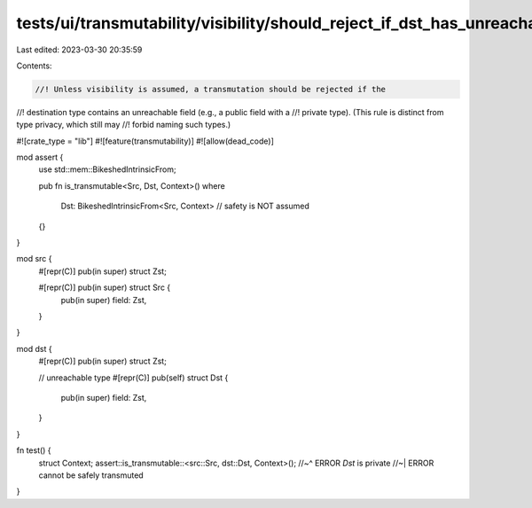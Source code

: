 tests/ui/transmutability/visibility/should_reject_if_dst_has_unreachable_ty.rs
==============================================================================

Last edited: 2023-03-30 20:35:59

Contents:

.. code-block:: rs

    //! Unless visibility is assumed, a transmutation should be rejected if the
//! destination type contains an unreachable field (e.g., a public field with a
//! private type). (This rule is distinct from type privacy, which still may
//! forbid naming such types.)

#![crate_type = "lib"]
#![feature(transmutability)]
#![allow(dead_code)]

mod assert {
    use std::mem::BikeshedIntrinsicFrom;

    pub fn is_transmutable<Src, Dst, Context>()
    where
        Dst: BikeshedIntrinsicFrom<Src, Context> // safety is NOT assumed
    {}
}

mod src {
    #[repr(C)] pub(in super) struct Zst;

    #[repr(C)] pub(in super) struct Src {
        pub(in super) field: Zst,
    }
}

mod dst {
    #[repr(C)] pub(in super) struct Zst;

    // unreachable type
    #[repr(C)] pub(self) struct Dst {
        pub(in super) field: Zst,
    }
}

fn test() {
    struct Context;
    assert::is_transmutable::<src::Src, dst::Dst, Context>();
    //~^ ERROR `Dst` is private
    //~| ERROR cannot be safely transmuted
}


